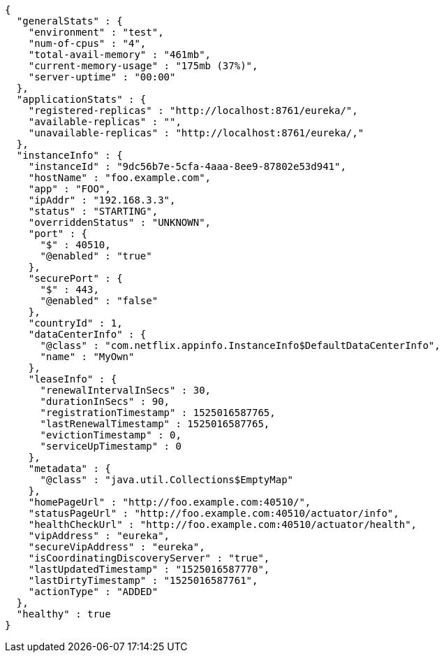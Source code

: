 [source,options="nowrap"]
----
{
  "generalStats" : {
    "environment" : "test",
    "num-of-cpus" : "4",
    "total-avail-memory" : "461mb",
    "current-memory-usage" : "175mb (37%)",
    "server-uptime" : "00:00"
  },
  "applicationStats" : {
    "registered-replicas" : "http://localhost:8761/eureka/",
    "available-replicas" : "",
    "unavailable-replicas" : "http://localhost:8761/eureka/,"
  },
  "instanceInfo" : {
    "instanceId" : "9dc56b7e-5cfa-4aaa-8ee9-87802e53d941",
    "hostName" : "foo.example.com",
    "app" : "FOO",
    "ipAddr" : "192.168.3.3",
    "status" : "STARTING",
    "overriddenStatus" : "UNKNOWN",
    "port" : {
      "$" : 40510,
      "@enabled" : "true"
    },
    "securePort" : {
      "$" : 443,
      "@enabled" : "false"
    },
    "countryId" : 1,
    "dataCenterInfo" : {
      "@class" : "com.netflix.appinfo.InstanceInfo$DefaultDataCenterInfo",
      "name" : "MyOwn"
    },
    "leaseInfo" : {
      "renewalIntervalInSecs" : 30,
      "durationInSecs" : 90,
      "registrationTimestamp" : 1525016587765,
      "lastRenewalTimestamp" : 1525016587765,
      "evictionTimestamp" : 0,
      "serviceUpTimestamp" : 0
    },
    "metadata" : {
      "@class" : "java.util.Collections$EmptyMap"
    },
    "homePageUrl" : "http://foo.example.com:40510/",
    "statusPageUrl" : "http://foo.example.com:40510/actuator/info",
    "healthCheckUrl" : "http://foo.example.com:40510/actuator/health",
    "vipAddress" : "eureka",
    "secureVipAddress" : "eureka",
    "isCoordinatingDiscoveryServer" : "true",
    "lastUpdatedTimestamp" : "1525016587770",
    "lastDirtyTimestamp" : "1525016587761",
    "actionType" : "ADDED"
  },
  "healthy" : true
}
----